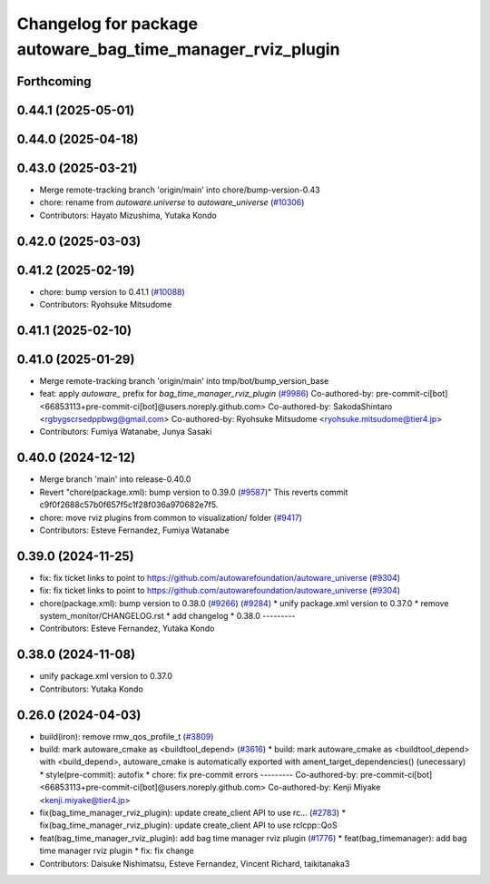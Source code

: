 ^^^^^^^^^^^^^^^^^^^^^^^^^^^^^^^^^^^^^^^^^^^^^^^^^^^^^^^^^^^
Changelog for package autoware_bag_time_manager_rviz_plugin
^^^^^^^^^^^^^^^^^^^^^^^^^^^^^^^^^^^^^^^^^^^^^^^^^^^^^^^^^^^

Forthcoming
-----------

0.44.1 (2025-05-01)
-------------------

0.44.0 (2025-04-18)
-------------------

0.43.0 (2025-03-21)
-------------------
* Merge remote-tracking branch 'origin/main' into chore/bump-version-0.43
* chore: rename from `autoware.universe` to `autoware_universe` (`#10306 <https://github.com/autowarefoundation/autoware_universe/issues/10306>`_)
* Contributors: Hayato Mizushima, Yutaka Kondo

0.42.0 (2025-03-03)
-------------------

0.41.2 (2025-02-19)
-------------------
* chore: bump version to 0.41.1 (`#10088 <https://github.com/autowarefoundation/autoware_universe/issues/10088>`_)
* Contributors: Ryohsuke Mitsudome

0.41.1 (2025-02-10)
-------------------

0.41.0 (2025-01-29)
-------------------
* Merge remote-tracking branch 'origin/main' into tmp/bot/bump_version_base
* feat: apply `autoware\_` prefix for `bag_time_manager_rviz_plugin` (`#9986 <https://github.com/autowarefoundation/autoware_universe/issues/9986>`_)
  Co-authored-by: pre-commit-ci[bot] <66853113+pre-commit-ci[bot]@users.noreply.github.com>
  Co-authored-by: SakodaShintaro <rgbygscrsedppbwg@gmail.com>
  Co-authored-by: Ryohsuke Mitsudome <ryohsuke.mitsudome@tier4.jp>
* Contributors: Fumiya Watanabe, Junya Sasaki

0.40.0 (2024-12-12)
-------------------
* Merge branch 'main' into release-0.40.0
* Revert "chore(package.xml): bump version to 0.39.0 (`#9587 <https://github.com/autowarefoundation/autoware_universe/issues/9587>`_)"
  This reverts commit c9f0f2688c57b0f657f5c1f28f036a970682e7f5.
* chore: move rviz plugins from common to visualization/ folder (`#9417 <https://github.com/autowarefoundation/autoware_universe/issues/9417>`_)
* Contributors: Esteve Fernandez, Fumiya Watanabe

0.39.0 (2024-11-25)
-------------------
* fix: fix ticket links to point to https://github.com/autowarefoundation/autoware_universe (`#9304 <https://github.com/autowarefoundation/autoware_universe/issues/9304>`_)
* fix: fix ticket links to point to https://github.com/autowarefoundation/autoware_universe (`#9304 <https://github.com/autowarefoundation/autoware_universe/issues/9304>`_)
* chore(package.xml): bump version to 0.38.0 (`#9266 <https://github.com/autowarefoundation/autoware_universe/issues/9266>`_) (`#9284 <https://github.com/autowarefoundation/autoware_universe/issues/9284>`_)
  * unify package.xml version to 0.37.0
  * remove system_monitor/CHANGELOG.rst
  * add changelog
  * 0.38.0
  ---------
* Contributors: Esteve Fernandez, Yutaka Kondo

0.38.0 (2024-11-08)
-------------------
* unify package.xml version to 0.37.0
* Contributors: Yutaka Kondo

0.26.0 (2024-04-03)
-------------------
* build(iron): remove rmw_qos_profile_t (`#3809 <https://github.com/autowarefoundation/autoware_universe/issues/3809>`_)
* build: mark autoware_cmake as <buildtool_depend> (`#3616 <https://github.com/autowarefoundation/autoware_universe/issues/3616>`_)
  * build: mark autoware_cmake as <buildtool_depend>
  with <build_depend>, autoware_cmake is automatically exported with ament_target_dependencies() (unecessary)
  * style(pre-commit): autofix
  * chore: fix pre-commit errors
  ---------
  Co-authored-by: pre-commit-ci[bot] <66853113+pre-commit-ci[bot]@users.noreply.github.com>
  Co-authored-by: Kenji Miyake <kenji.miyake@tier4.jp>
* fix(bag_time_manager_rviz_plugin): update create_client API to use rc… (`#2783 <https://github.com/autowarefoundation/autoware_universe/issues/2783>`_)
  * fix(bag_time_manager_rviz_plugin): update create_client API to use rclcpp::QoS
* feat(bag_time_manager_rviz_plugin): add bag time manager rviz plugin (`#1776 <https://github.com/autowarefoundation/autoware_universe/issues/1776>`_)
  * feat(bag_timemanager): add bag time manager rviz plugin
  * fix: fix change
* Contributors: Daisuke Nishimatsu, Esteve Fernandez, Vincent Richard, taikitanaka3

